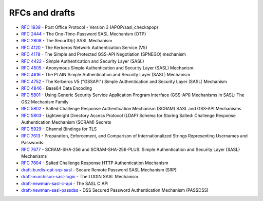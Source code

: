 .. _faq-rfcs:

===============
RFCs and drafts
===============

* :rfc:`1939#page-15` - Post Office Protocol - Version 3 (APOP/sasl_checkapop)
* :rfc:`2444` - The One-Time-Password SASL Mechanism (OTP)
* :rfc:`2808` - The SecurID(r) SASL Mechanism
* :rfc:`4120` - The Kerberos Network Authentication Service (V5)
* :rfc:`4178` - The Simple and Protected GSS-API Negotiation (SPNEGO) mechanism
* :rfc:`4422` - Simple Authentication and Security Layer (SASL)
* :rfc:`4505` - Anonymous Simple Authentication and Security Layer (SASL) Mechanism
* :rfc:`4616` - The PLAIN Simple Authentication and Security Layer (SASL) Mechanism
* :rfc:`4752` - The Kerberos V5 ("GSSAPI") Simple Authentication and Security Layer (SASL) Mechanism
* :rfc:`4846#section-4` - Base64 Data Encoding
* :rfc:`5801` - Using Generic Security Service Application Program Interface (GSS-API) Mechanisms in SASL: The GS2 Mechanism Family
* :rfc:`5802` - Salted Challenge Response Authentication Mechanism (SCRAM) SASL and GSS-API Mechanisms
* :rfc:`5803` - Lightweight Directory Access Protocol (LDAP) Schema for Storing Salted: Challenge Response Authentication Mechanism (SCRAM) Secrets
* :rfc:`5929` - Channel Bindings for TLS
* :rfc:`7613` - Preparation, Enforcement, and Comparison of Internationalized Strings Representing Usernames and Passwords
* :rfc:`7677` - SCRAM-SHA-256 and SCRAM-SHA-256-PLUS: Simple Authentication and Security Layer (SASL) Mechanisms
* :rfc:`7804` - Salted Challenge Response HTTP Authentication Mechanism
* `draft-burdis-cat-srp-sasl <https://tools.ietf.org/html/draft-burdis-cat-srp-sasl-08>`_ - Secure Remote Password SASL Mechanism (SRP)
* `draft-murchison-sasl-login <https://tools.ietf.org/html/draft-murchison-sasl-login>`_ - The LOGIN SASL Mechanism
* `draft-newman-sasl-c-api <https://tools.ietf.org/html/draft-newman-sasl-c-api>`_ - The SASL C API
* `draft-newman-sasl-passdss <https://tools.ietf.org/html/draft-newman-sasl-passdss>`_ - DSS Secured Password Authentication Mechanism (PASSDSS)
